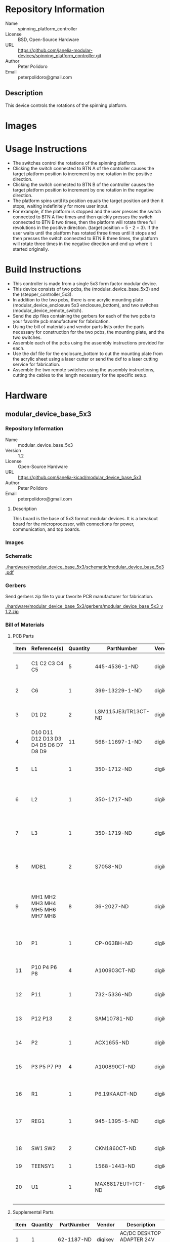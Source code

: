 # Created 2018-05-22 Tue 16:47
#+OPTIONS: title:nil author:nil email:nil toc:t |:t ^:nil
#+OPTIONS: title:nil author:nil email:nil toc:t |:t ^:nil
#+OPTIONS: title:nil author:nil email:nil toc:t |:t ^:nil
#+OPTIONS: title:nil author:nil email:nil toc:t |:t ^:nil
#+EXPORT_FILE_NAME: README
* Repository Information

- Name :: spinning_platform_controller
- License :: BSD, Open-Source Hardware
- URL :: https://github.com/janelia-modular-devices/spinning_platform_controller.git
- Author :: Peter Polidoro
- Email :: peterpolidoro@gmail.com

** Description

This device controls the rotations of the spinning platform.

* Images

[[file:./images/mounted.png]]

[[file:./images/top_left.png]]

[[file:./images/top_right.png]]

* Usage Instructions

- The switches control the rotations of the spinning platform.
- Clicking the switch connected to BTN A of the controller causes the target
  platform position to increment by one rotation in the positive direction.
- Clicking the switch connected to BTN B of the controller causes the target
  platform position to increment by one rotation in the negative direction.
- The platform spins until its position equals the target position and then it
  stops, waiting indefinitely for more user input.
- For example, if the platform is stopped and the user presses the switch
  connected to BTN A five times and then quickly presses the switch connected
  to BTN B two times, then the platform will rotate three full revolutions in
  the positive direction. (target position = 5 - 2 = 3). If the user waits
  until the platform has rotated three times until it stops and then presses
  the switch connected to BTN B three times, the platform will rotate three
  times in the negative direction and end up where it started originally.

* Build Instructions

- This controller is made from a single 5x3 form factor modular device.
- This device consists of two pcbs, the (modular_device_base_5x3) and the
  (stepper_controller_5x3).
- In addition to the two pcbs, there is one acrylic mounting plate
  (modular_device_enclosure 5x3 enclosure_bottom), and two switches
  (modular_device_remote_switch).
- Send the zip files containing the gerbers for each of the two pcbs to your
  favorite pcb manufacturer for fabrication.
- Using the bill of materials and vendor parts lists order the parts necessary
  for construction for the two pcbs, the mounting plate, and the two switches.
- Assemble each of the pcbs using the assembly instructions provided for each.
- Use the dxf file for the enclosure_bottom to cut the mounting plate from the
  acrylic sheet using a laser cutter or send the dxf to a laser cutting
  service for fabrication.
- Assemble the two remote switches using the assembly instructions, cutting
  the cables to the length necessary for the specific setup.

* Hardware

** modular_device_base_5x3

*** Repository Information

- Name :: modular_device_base_5x3
- Version :: 1.2
- License :: Open-Source Hardware
- URL :: https://github.com/janelia-kicad/modular_device_base_5x3
- Author :: Peter Polidoro
- Email :: peterpolidoro@gmail.com

**** Description

This board is the base of 5x3 format modular devices. It is a breakout board
for the microprocessor, with connections for power, communication, and top
boards.

*** Images

[[file:./images/modular_device_base_5x3/images/top.png]]

[[file:./images/modular_device_base_5x3/images/bottom.png]]

*** Schematic

[[file:./hardware/modular_device_base_5x3/schematic/modular_device_base_5x3.pdf][./hardware/modular_device_base_5x3/schematic/modular_device_base_5x3.pdf]]

[[file:./images/modular_device_base_5x3/schematic/images/schematic00.png]]

*** Gerbers

Send gerbers zip file to your favorite PCB manufacturer for fabrication.

[[file:./hardware/modular_device_base_5x3/gerbers/modular_device_base_5x3_v1.2.zip][./hardware/modular_device_base_5x3/gerbers/modular_device_base_5x3_v1.2.zip]]

[[file:./images/modular_device_base_5x3/gerbers/images/gerbers00.png]]

[[file:./images/modular_device_base_5x3/gerbers/images/gerbers01.png]]

*** Bill of Materials

**** PCB Parts

| Item | Reference(s)                         | Quantity | PartNumber          | Vendor  | Description                                           |
|------+--------------------------------------+----------+---------------------+---------+-------------------------------------------------------|
|    1 | C1 C2 C3 C4 C5                       |        5 | 445-4536-1-ND       | digikey | CAP CER 10UF 50V 10% X7S 1210                         |
|    2 | C6                                   |        1 | 399-13229-1-ND      | digikey | CAP CER 0.1UF 100V X7R 1210                           |
|    3 | D1 D2                                |        2 | LSM115JE3/TR13CT-ND | digikey | DIODE SCHOTTKY 15V 1A DO214BA                         |
|    4 | D10 D11 D12 D13 D3 D4 D5 D6 D7 D8 D9 |       11 | 568-11697-1-ND      | digikey | DIODE SCHOTTKY 45V 10A CFP15                          |
|    5 | L1                                   |        1 | 350-1712-ND         | digikey | LED 2MM 5V RT ANGLE RED PCMNT                         |
|    6 | L2                                   |        1 | 350-1717-ND         | digikey | LED 2MM 5V RT ANGLE GREEN PCMNT                       |
|    7 | L3                                   |        1 | 350-1719-ND         | digikey | LED 2MM 5V RT ANGLE YELLOW PCMNT                      |
|    8 | MDB1                                 |        2 | S7058-ND            | digikey | 25 Position Header Through Hole Female Socket         |
|    9 | MH1 MH2 MH3 MH4 MH5 MH6 MH7 MH8      |        8 | 36-2027-ND          | digikey | Round Standoff Threaded 4-40 Aluminum 0.500in 0.187in |
|   10 | P1                                   |        1 | CP-063BH-ND         | digikey | CONN PWR JACK DC 2.5X5.5 8A T/H                       |
|   11 | P10 P4 P6 P8                         |        4 | A100903CT-ND        | digikey | CONN HEADER 2POS R/A SMD GOLD                         |
|   12 | P11                                  |        1 | 732-5336-ND         | digikey | CONN HEADER 3 POS RA 2.54                             |
|   13 | P12 P13                              |        2 | SAM10781-ND         | digikey | CONN HEADER 2POS .100in SNGL SMD                      |
|   14 | P2                                   |        1 | ACX1655-ND          | digikey | CONN BNC JACK R/A 75 OHM PCB                          |
|   15 | P3 P5 P7 P9                          |        4 | A100890CT-ND        | digikey | CONN HEADER 3POS R/A SMD GOLD                         |
|   16 | R1                                   |        1 | P6.19KAACT-ND       | digikey | RES SMD 6.19K OHM 1% 1/2W 1210                        |
|   17 | REG1                                 |        1 | 945-1395-5-ND       | digikey | CONV DC/DC 1A 5V OUT SIP VERT                         |
|   18 | SW1 SW2                              |        2 | CKN1860CT-ND        | digikey | SWITCH TACTILE SPST-NO 1VA 32V                        |
|   19 | TEENSY1                              |        1 | 1568-1443-ND        | digikey | TEENSY 3.5                                            |
|   20 | U1                                   |        1 | MAX6817EUT+TCT-ND   | digikey | IC DEBOUNCER SWITCH DUAL SOT23-6                      |

**** Supplemental Parts

| Item | Quantity | PartNumber    | Vendor  | Description                                                              |
|------+----------+---------------+---------+--------------------------------------------------------------------------|
|    1 |        1 | 62-1187-ND    | digikey | AC/DC DESKTOP ADAPTER 24V 90W                                            |
|    2 |        1 | 993-1037-ND   | digikey | CORD 3COND NEMA PLUG 320-C5                                              |
|    3 |        2 | A106625CT-ND  | digikey | 14 Positions Header Unshrouded Breakaway Connector 0.100in 2 row SMD     |
|    4 |        3 | S1011EC-24-ND | digikey | 14 Positions Header Unshrouded Breakaway Connector 0.100in 1 row Through |
|    5 |        1 | S9001-ND      | digikey | CONN JUMPER SHORTING GOLD FLASH                                          |
|    6 |        1 | AE10342-ND    | digikey | CABLE USB-A TO MICRO USB-B 2M                                            |
|    7 |        2 | 492-1077-ND   | digikey | ROUND SPACER 4 NYLON 7/16in                                              |

**** Vendor Parts Lists

[[file:./hardware/modular_device_base_5x3/bom/digikey_parts.csv][./hardware/modular_device_base_5x3/bom/digikey_parts.csv]]

[[file:./hardware/modular_device_base_5x3/bom/supplemental_digikey_parts.csv][./hardware/modular_device_base_5x3/bom/supplemental_digikey_parts.csv]]

*** Supplemental Documentation

**** Assembly Instructions

- Cut the bottom trace on the Teensy board that connects the 5V pads according
  to these instructions [[https://www.pjrc.com/teensy/external_power.html]].
- Solder through hole header pins into every Teensy 0.1 inch header hole.
- Solder surface mount header pins onto the bottom of the Teensy making sure
  they are properly aligned.
- Solder surface mount and through hole components onto the pcb.
- Solder the Teensy into the pcb making sure it is properly aligned.
- Connect header jumper to RED LED enable pins.

** modular_device_enclosure


*** Repository Information

- Name :: modular_device_enclosure
- License :: Open-Source Hardware
- URL :: https://github.com/janelia-modular-devices/modular_device_enclosure
- Author :: Peter Polidoro
- Email :: peterpolidoro@gmail.com

**** Description

This repository contains the files for constructing enclosures for modular
devices.

*** Assembly Instructions

- Count modular devices of each form factor for a particular setup and choose
  the appropriate dxf file.
- Choose appropriate size of 0.125 inch thick acrylic sheet and cut out dxf
  file using a laser cutter.
- Press captive nuts into each of the small mounting holes.
- Insert one 0.375 inch cap screw into each hole on the modular device base
  pcb marked with a white circle and screw a round threaded standoff onto the
  other side.
- Align header pins of the top pcb with the sockets of the modular device base
  and press the top pcb onto the base until it is firmly seated.
- On the 5x3 form factor modular devices, place one of the round unthreaded
  spacers between the top pcb and the base pcb at the two mounting holes
  furthest from the header pins.
- Place one nylon washer onto each of the 1.25 inch cap screws and insert one
  of the screws with a washer into each of the mounting holes on the top pcb
  marked with a white circle.
- Align the 1.25 inch cap screws with the captive nuts pressed into the
  acrylic and screw each one in firmly, but not so tightly as to bend the
  acrylic.

*** Bill of Materials

**** Enclosure Parts

[[file:./hardware/modular_device_enclosure/bom/bom.org]]

**** Supplemental Parts

[[file:./hardware/modular_device_enclosure/bom/supplemental_bom.org]]

**** Vendor Parts Lists

[[file:./hardware/modular_device_enclosure/bom/digikey_parts.org]]

[[file:./hardware/modular_device_enclosure/bom/mcmaster_parts.org]]

*** DXF Files

**** Single Modular Device

***** 3x2 Form Factor

[[file:./hardware/modular_device_enclosure/3x2/dxf/enclosure_bottom.dxf]]

***** 5x3 Form Factor

[[file:./hardware/modular_device_enclosure/5x3/dxf/enclosure_bottom.dxf]]

**** Multiple Modular Devices

***** 3x2 Form Factor

[[file:./hardware/modular_device_enclosure/multiple/3x2x2.dxf]]

[[file:./hardware/modular_device_enclosure/multiple/3x2x3.dxf]]

[[file:./hardware/modular_device_enclosure/multiple/3x2x4.dxf]]

***** 5x3 Form Factor

[[file:./hardware/modular_device_enclosure/multiple/5x3x2.dxf]]

[[file:./hardware/modular_device_enclosure/multiple/5x3x3.dxf]]

[[file:./hardware/modular_device_enclosure/multiple/5x3x4.dxf]]

***** Both 3x2 and 5x3 Form Factors

[[file:./hardware/modular_device_enclosure/multiple/5x3x1_3x2x1.dxf]]

[[file:./hardware/modular_device_enclosure/multiple/5x3x1_3x2x2.dxf]]

[[file:./hardware/modular_device_enclosure/multiple/5x3x1_3x2x3.dxf]]

[[file:./hardware/modular_device_enclosure/multiple/5x3x1_3x2x4.dxf]]

[[file:./hardware/modular_device_enclosure/multiple/5x3x2_3x2x1.dxf]]

[[file:./hardware/modular_device_enclosure/multiple/5x3x2_3x2x2.dxf]]

[[file:./hardware/modular_device_enclosure/multiple/5x3x2_3x2x3.dxf]]

** modular_device_remote_switch

*** Repository Information

- Name :: modular_device_remote_switch
- Version :: 1.0
- License :: Open-Source Hardware
- URL :: https://github.com/janelia-kicad/modular_device_remote_switch
- Author :: Peter Polidoro
- Email :: peterpolidoro@gmail.com

**** Description

This switch connects to modular devices to allow remote button presses.

*** Images

[[file:./images/modular_device_remote_switch/images/black.png]]

[[file:./images/modular_device_remote_switch/images/switch.png]]

[[file:./images/modular_device_remote_switch/images/white.png]]

*** Schematic

[[file:./hardware/modular_device_remote_switch/schematic/modular_device_remote_switch.pdf][./hardware/modular_device_remote_switch/schematic/modular_device_remote_switch.pdf]]

[[file:./images/modular_device_remote_switch/schematic/images/schematic00.png]]

*** Bill of Materials

**** PCB Parts

| Item | Reference(s)                    | Quantity | PartNumber  | Vendor   | Description                         |
|------+---------------------------------+----------+-------------+----------+-------------------------------------|
|    1 | CABLE1                          |        1 | A120-100-ND | digikey  | MULTI-PAIR 2COND 22AWG 100FT        |
|    2 | PIN1 PIN2                       |        2 | WM2515-ND   | digikey  | CONN TERM MALE 22-24AWG GOLD        |
|    3 | PLUG1                           |        1 | WM2533-ND   | digikey  | CONN HOUSING MALE 2POS .100         |
|    4 | RECPT1 RECPT2                   |        2 | WM2800-ND   | digikey  | CONN HOUSING 2POS .100 SINGLE       |
|    5 | SOCKET1 SOCKET2 SOCKET3 SOCKET4 |        4 | WM2512-ND   | digikey  | CONN TERM FEMALE 22-24AWG GOLD      |
|    6 | SW1                             |        1 | 6944K11     | mcmaster | Pendant Switch Washdown Push Button |

**** Supplemental Parts

| Item | Quantity | PartNumber    | Vendor  | Description                              |
|------+----------+---------------+---------+------------------------------------------|
|    1 |        1 | VFP014-1R0-ND | digikey | HEATSHRK VFP876 0.25 inch X 1 inch 50PCS |
|    2 |        1 | 1030-1001-ND  | digikey | SLEEVING 0.125 inch X 225 feet BLACK     |
|    3 |        1 | 1030-1333-ND  | digikey | SLEEVING 0.125 inch X 225 feet RED       |
|    4 |        1 | 1030-1332-ND  | digikey | SLEEVING 0.125 inch X 225 feet PURPLE    |
|    5 |        1 | 1030-1331-ND  | digikey | SLEEVING 0.125 inch X 225 feet GREEN     |
|    6 |        1 | 1030-1334-ND  | digikey | SLEEVING 0.125 inch X 225 feet YELLOW    |

**** Vendor Parts Lists

[[file:./hardware/modular_device_remote_switch/bom/digikey_parts.csv][./hardware/modular_device_remote_switch/bom/digikey_parts.csv]]

[[file:./hardware/modular_device_remote_switch/bom/mcmaster_parts.csv][./hardware/modular_device_remote_switch/bom/mcmaster_parts.csv]]

[[file:./hardware/modular_device_remote_switch/bom/supplemental_digikey_parts.csv][./hardware/modular_device_remote_switch/bom/supplemental_digikey_parts.csv]]

*** Supplemental Documentation

**** Assembly Instructions

- Choose 0.125 inch expandable sleeving color and cut to 18 inches.
- Expand sleeving and slip over the two pendant switch wires, pushing it over
  the wires until the sleeve is within 0.5 inches from the switch.
- Slip one 0.25 inch x 1 inch heat shrink tube over the wires and expanded
  sleeveing and push it as close to the switch as possible so it is covering
  one fraying end of the sleeving.
- Slip another 0.25 inch x 1 inch heat shrink tube over the wires and expanded
  sleeving and push it until the center of the heat shrink tube is about 1.5
  inches from the ends of the switch wires so it is covering the second
  fraying end of the sleeving.
- Use a heat gun to shrink both heat shrink tubes on the sleeving and switch
  wires.
- Use wire cutter to trim the two switch wires to the same length.
- Use wire stripper to remove 0.1 inches of insulation from each of the two
  switch wires.
- Use crimp tool to crimp one socket onto the end of each switch wire, using a
  total of two sockets.
- Insert each of the two sockets into one receptacle connector, either wire
  can be placed into the pin 1 position, the placement position is not
  imporant.
- Cut the 2-conductor cable to the desired length and remove 2 inches of the
  cable jacket from each of the two ends of the cable.
- Slip a 0.25 inch x 1 inch heat shrink tube over each end of the cable jacket
  and use a heat gun to shrink it into place.
- Use wire cutter to trim the two cable wires to the same length on each side
  of the cable.
- Use wire stripper to remove 0.1 inches of insulation from each end of the
  two wires in the cable.
- One one end of the cable, use crimp tool to crimp one socket onto the end of
  each the two cable wires, using a total of two sockets.
- Insert each of the two sockets into one receptacle connector, either wire
  can be placed into the pin 1 position, the placement position is not
  imporant.
- One the other end of the cable, use crimp tool to crimp one pin onto the end
  of each the two cable wires, using a total of two pins.
- Insert each of the two pins into one plug connector, either wire
  can be placed into the pin 1 position, the placement position is not
  imporant.
- Insert the receptacle connector attached to the switch into the plug
  connector on the cable.
- Insert the receptacle connector attached to the cable into a two-pin BTN
  connector on the modular device.

** stepper_controller_5x3

*** Repository Information

- Name :: stepper_controller_5x3
- Version :: 1.1
- License :: Open-Source Hardware
- URL :: https://github.com/janelia-kicad/stepper_controller_5x3
- Author :: Peter Polidoro
- Email :: peterpolidoro@gmail.com

**** Description

This board controls up to 3 stepper motors with optional forward and reverse
limit switches for each motor.

*** Images

[[file:./images/stepper_controller_5x3/images/top.png]]

[[file:./images/stepper_controller_5x3/images/bottom.png]]

*** Schematic

[[file:./hardware/stepper_controller_5x3/schematic/stepper_controller_5x3.pdf][./hardware/stepper_controller_5x3/schematic/stepper_controller_5x3.pdf]]

[[file:./images/stepper_controller_5x3/schematic/images/schematic00.png]]

[[file:./images/stepper_controller_5x3/schematic/images/schematic01.png]]

[[file:./images/stepper_controller_5x3/schematic/images/schematic02.png]]

[[file:./images/stepper_controller_5x3/schematic/images/schematic03.png]]

[[file:./images/stepper_controller_5x3/schematic/images/schematic04.png]]

*** Gerbers

Send gerbers zip file to your favorite PCB manufacturer for fabrication.

[[file:./hardware/stepper_controller_5x3/gerbers/stepper_controller_5x3_v1.1.zip][./hardware/stepper_controller_5x3/gerbers/stepper_controller_5x3_v1.1.zip]]

[[file:./images/stepper_controller_5x3/gerbers/images/gerbers00.png]]

[[file:./images/stepper_controller_5x3/gerbers/images/gerbers01.png]]

*** Bill of Materials

**** PCB Parts

| Item | Reference(s)                                                                     | Quantity | PartNumber        | Vendor  | Description                                                               |
|------+----------------------------------------------------------------------------------+----------+-------------------+---------+---------------------------------------------------------------------------|
|    1 | C1 C12 C19 C26 C4 C5                                                             |        6 | 399-13229-1-ND    | digikey | CAP CER 0.1UF 100V X7R 1210                                               |
|    2 | C10 C11 C15 C16 C17 C18 C22 C23 C24 C25 C8 C9                                    |       12 | 478-1350-1-ND     | digikey | CAP CER 470PF 100V X7R 0805                                               |
|    3 | C13 C20 C6                                                                       |        3 | PCE3812CT-ND      | digikey | CAP ALUM 220UF 20% 50V SMD                                                |
|    4 | C14 C2 C21 C3 C7                                                                 |        5 | 445-4536-1-ND     | digikey | CAP CER 10UF 50V 10% X7S 1210                                             |
|    5 | CLK1                                                                             |        1 | CTX277LVCT-ND     | digikey | OSC XO 32.000MHZ HCMOS TTL SMD                                            |
|    6 | D1                                                                               |        1 | 568-11697-1-ND    | digikey | DIODE SCHOTTKY 45V 10A CFP15                                              |
|    7 | L1 L10 L11 L12 L2 L3 L4 L5 L6 L7 L8 L9                                           |       12 | XC2328CT-ND       | digikey | FIXED IND 90NH 8A 8.5 MOHM SMD                                            |
|    8 | MDB1                                                                             |        2 | S1011E-25-ND      | digikey | 25 Positions Header Breakaway Connector 0.1in                             |
|    9 | P1                                                                               |        1 | CP-063BH-ND       | digikey | CONN PWR JACK DC 2.5X5.5 8A T/H                                           |
|   10 | R1                                                                               |        1 | P1.00KAACT-ND     | digikey | RES SMD 1K OHM 1% 1/2W 1210                                               |
|   11 | REG1                                                                             |        1 | 945-1395-5-ND     | digikey | CONV DC/DC 1A 5V OUT SIP VERT                                             |
|   12 | RV1 RV10 RV11 RV12 RV13 RV14 RV15 RV16 RV17 RV18 RV2 RV3 RV4 RV5 RV6 RV7 RV8 RV9 |       18 | 495-7454-1-ND     | digikey | VARISTOR 47V 80A 0805                                                     |
|   13 | SS1 SS2 SS3                                                                      |       48 | ED90331-ND        | digikey | CONN PIN RCPT .025-.037 SOLDER                                            |
|   14 | T1 T3 T5                                                                         |        3 | 277-1152-ND       | digikey | TERM BLOCK HDR 4POS VERT 5.08MM                                           |
|   15 | T2 T4 T6                                                                         |        3 | 277-1223-ND       | digikey | TERM BLOCK HDR 4POS VERT 3.81MM                                           |
|   16 | U1                                                                               |        1 | 1460-1071-1-ND    | digikey | IC MOTOR CONTROLLER SPI 32QFN                                             |
|   17 | U2                                                                               |        1 | 296-14668-1-ND    | digikey | Buffer Non-Inverting 1 Element 8 Bit per Element Push-Pull Output 20-SOIC |
|   18 | U3 U4 U5                                                                         |        3 | MAX6817EUT+TCT-ND | digikey | IC DEBOUNCER SWITCH DUAL SOT23-6                                          |

**** Supplemental Parts

| Item | Quantity | PartNumber       | Vendor  | Description                       |
|------+----------+------------------+---------+-----------------------------------|
|    1 |        3 | 277-1013-ND      | digikey | TERM BLOCK PLUG 4POS STR 5.08MM   |
|    2 |        3 | 277-1042-ND      | digikey | TERM BLOCK PLUG 4POS 5.08MM       |
|    3 |        3 | 277-1163-ND      | digikey | TERM BLOCK PLUG 4POS STR 3.81MM   |
|    4 |        3 | 277-1193-ND      | digikey | TERM BLOCK PLUG 4POS 90DEG 3.81MM |
|    5 |        3 | 1460-1187-ND     | digikey | TMC2130 STEPPER DRIVER BOARD      |
|    6 |        3 | 501100B00000G-ND | digikey | HEATSINK 14-DIP/16-DIP            |
|    7 |        1 | 3M10315-ND       | digikey | TAPE ADHESIVE TRANSFER 1/2in X5YD |

**** Vendor Parts Lists

[[file:./hardware/stepper_controller_5x3/bom/digikey_parts.csv][./hardware/stepper_controller_5x3/bom/digikey_parts.csv]]

[[file:./hardware/stepper_controller_5x3/bom/supplemental_digikey_parts.csv][./hardware/stepper_controller_5x3/bom/supplemental_digikey_parts.csv]]

*** Supplemental Documentation

**** Assembly Instructions

- Solder header pins into the stepper driver board(s), making note of TOP label.
  Insert header pins on bottom of board so that the long unsoldered header
  pins point down when the TOP label faces up.
- Expose one side of the thermal adhesive tape and attach to the bottom of the
  heatsink. Trim tape so it does not extend beyond heatsink edges.
- Expose the other side of the thermal adhesive tape and attach the heatsink
  to the stepper driver board on the side with the TOP label.
- Solder surface mount and through hole components onto the pcb.
- Insert stepper driver board(s) into pin receptacles.

* Firmware

** SpinningPlatformController


*** Library Information
- Name :: SpinningPlatformController
- Version :: 2.0.0
- License :: BSD
- URL :: https://github.com/janelia-arduino/SpinningPlatformController
- Author :: Peter Polidoro
- Email :: peterpolidoro@gmail.com

**** Description

Modular device spinning platform controller library.

*** API NAMES

#+BEGIN_SRC js
  {
    "id": "getApi",
    "result": {
      "firmware": [
        "SpinningPlatformController"
      ],
      "verbosity": "NAMES",
      "functions": [
        "movePlatformSoftlyTo",
        "getPlatformPosition",
        "getPlatformTargetPosition",
        "platformAtTargetPosition"
      ],
      "parameters": [
        "platform_position"
      ],
      "properties": [
        "platformPositionMin",
        "platformPositionMax"
      ],
      "callbacks": [
        "incrementPlatformTargetPosition",
        "decrementPlatformTargetPosition"
      ]
    }
  }
#+END_SRC

*** API GENERAL

[[file:./firmware/SpinningPlatformController/api/]]

*** Ancestors

[[https://github.com/janelia-arduino/ModularServer]]

[[https://github.com/janelia-arduino/ModularDeviceBase]]

[[https://github.com/janelia-arduino/StepDirController]]

[[https://github.com/janelia-arduino/StepperController]]

*** Clients

*** Devices

[[https://github.com/janelia-modular-devices/modular_device_base.git]]

[[https://github.com/janelia-modular-devices/stepper_controller.git]]

*** More Detailed Modular Device Information

[[https://github.com/janelia-modular-devices/modular-devices]]

*** Installation Instructions

[[https://github.com/janelia-arduino/arduino-libraries]]
